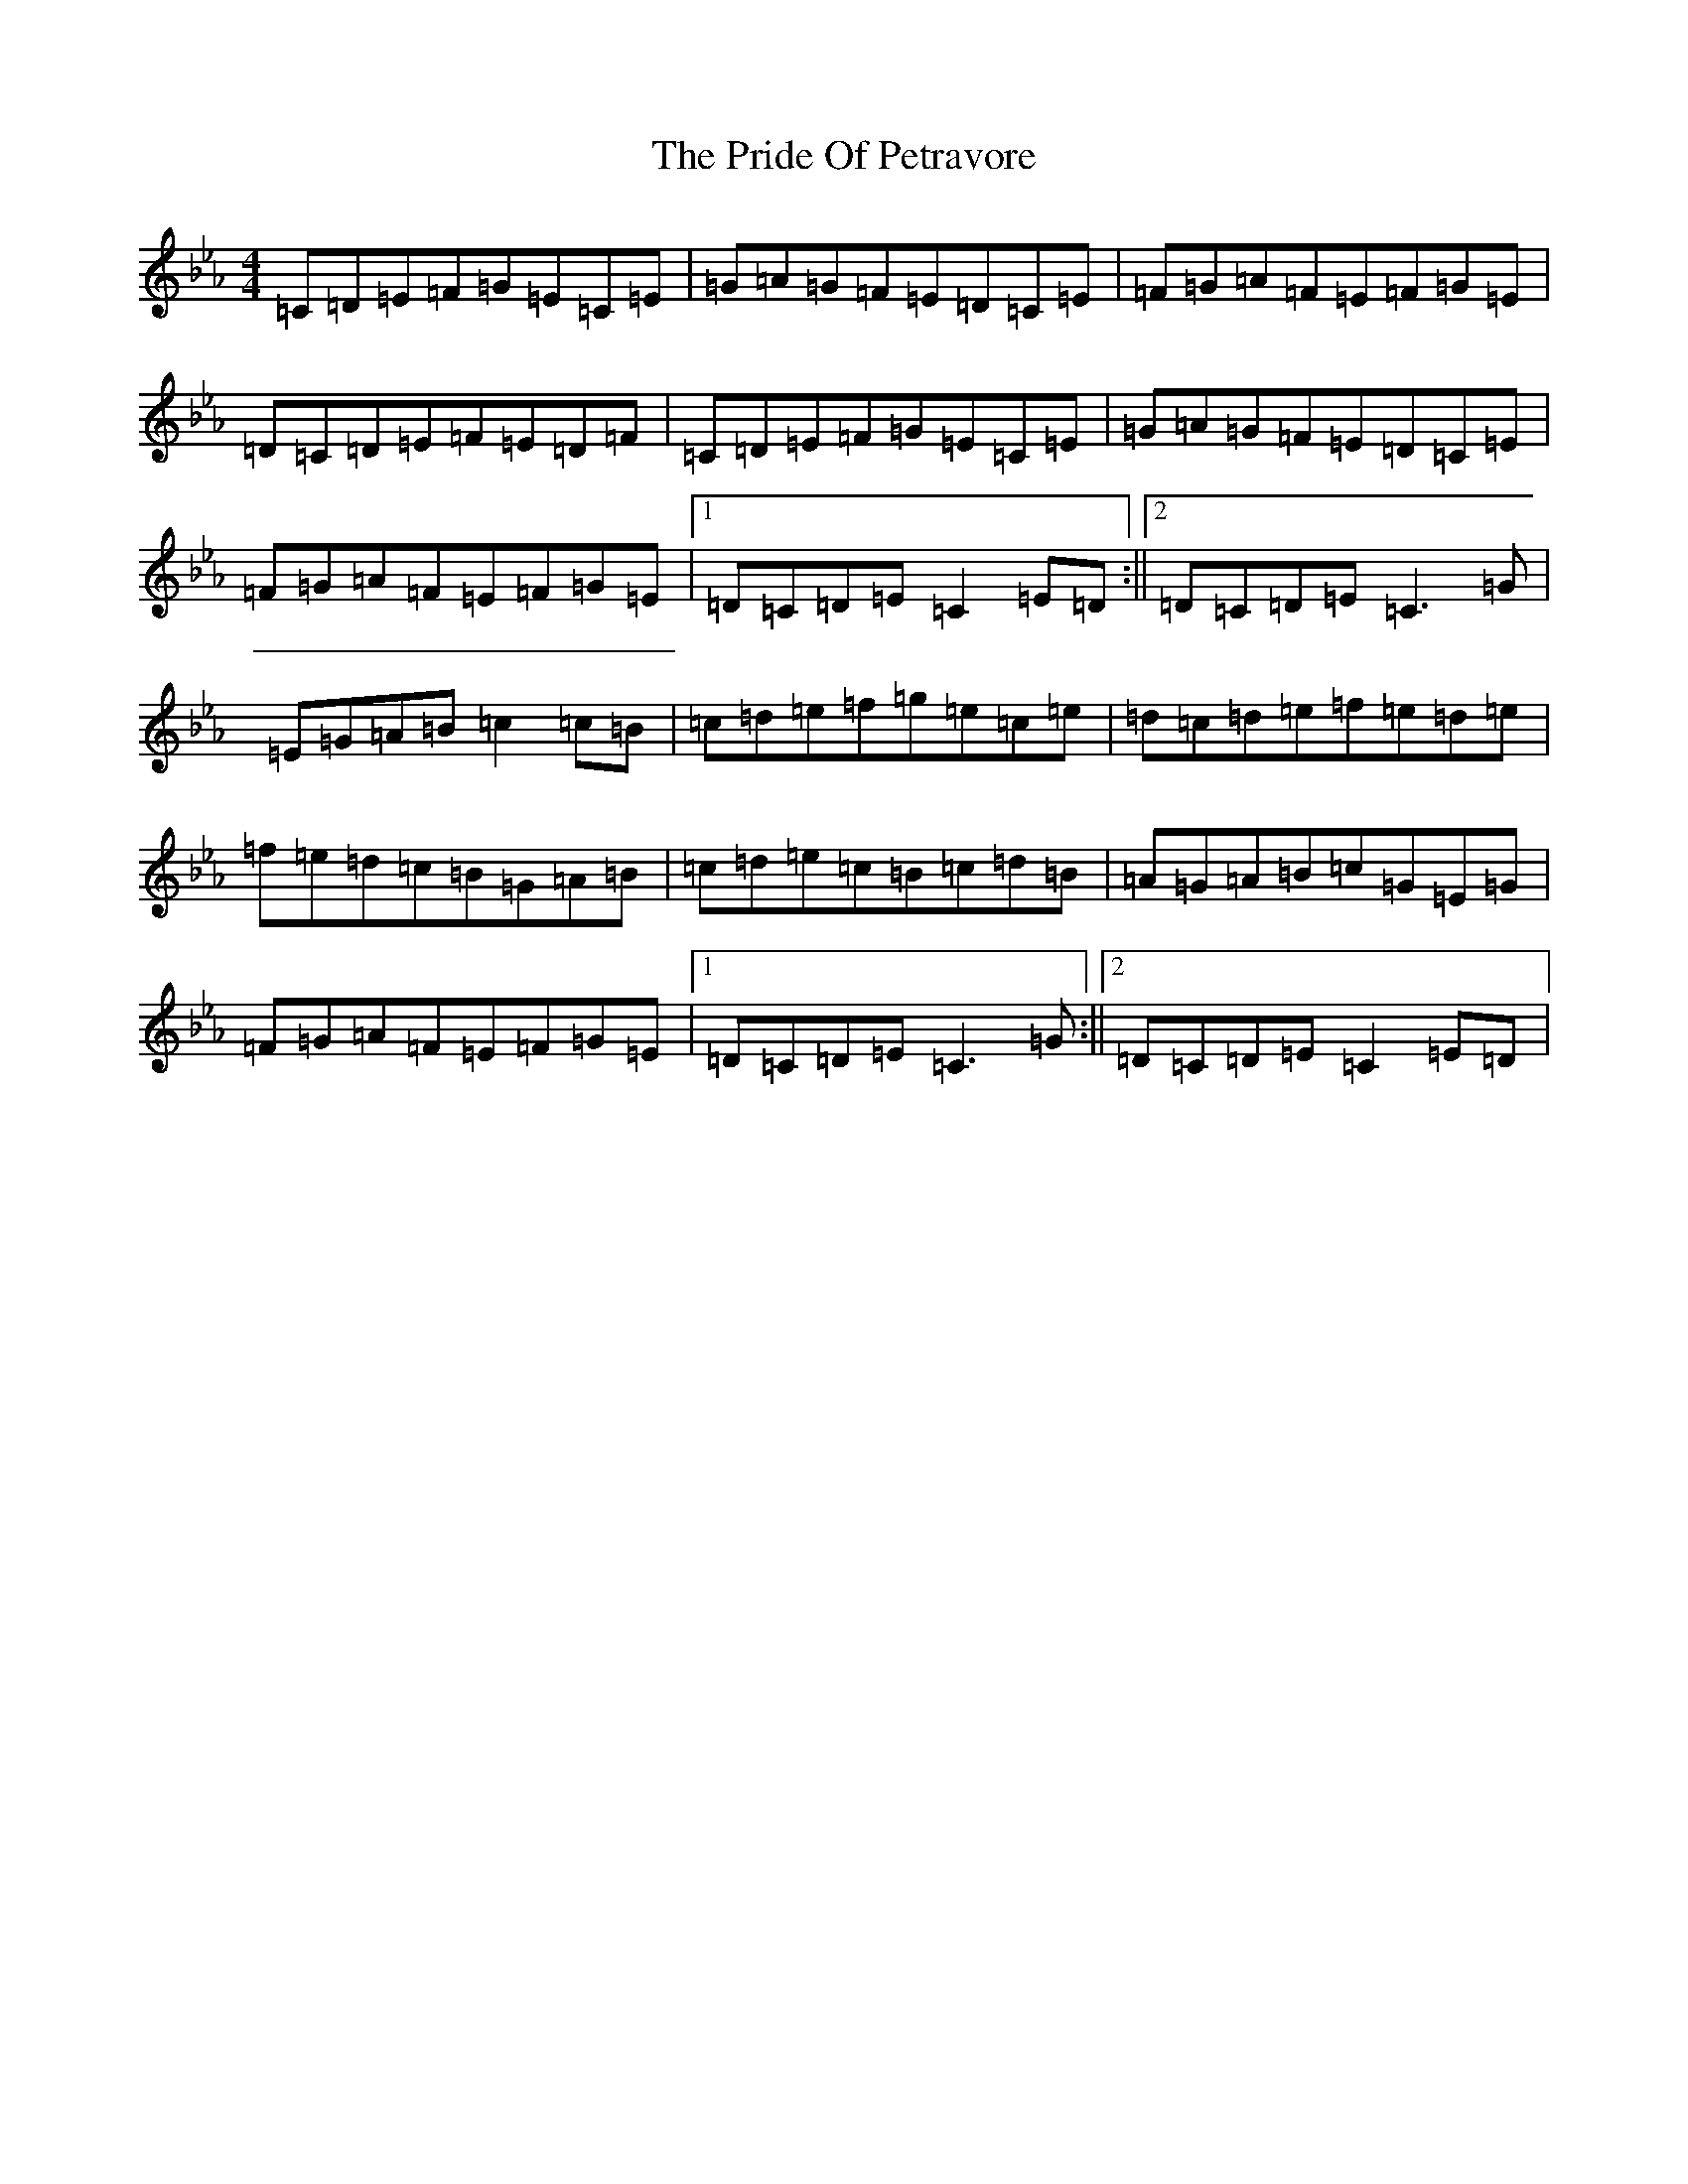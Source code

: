 X: 22388
T: Pride Of Petravore, The
S: https://thesession.org/tunes/82#setting33761
Z: E minor
R: hornpipe
M: 4/4
L: 1/8
K: C minor
=C=D=E=F=G=E=C=E|=G=A=G=F=E=D=C=E|=F=G=A=F=E=F=G=E|=D=C=D=E=F=E=D=F|=C=D=E=F=G=E=C=E|=G=A=G=F=E=D=C=E|=F=G=A=F=E=F=G=E|1=D=C=D=E=C2=E=D:||2=D=C=D=E=C3=G|=E=G=A=B=c2=c=B|=c=d=e=f=g=e=c=e|=d=c=d=e=f=e=d=e|=f=e=d=c=B=G=A=B|=c=d=e=c=B=c=d=B|=A=G=A=B=c=G=E=G|=F=G=A=F=E=F=G=E|1=D=C=D=E=C3=G:||2=D=C=D=E=C2=E=D|